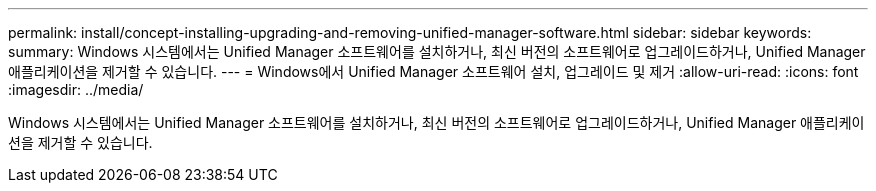 ---
permalink: install/concept-installing-upgrading-and-removing-unified-manager-software.html 
sidebar: sidebar 
keywords:  
summary: Windows 시스템에서는 Unified Manager 소프트웨어를 설치하거나, 최신 버전의 소프트웨어로 업그레이드하거나, Unified Manager 애플리케이션을 제거할 수 있습니다. 
---
= Windows에서 Unified Manager 소프트웨어 설치, 업그레이드 및 제거
:allow-uri-read: 
:icons: font
:imagesdir: ../media/


[role="lead"]
Windows 시스템에서는 Unified Manager 소프트웨어를 설치하거나, 최신 버전의 소프트웨어로 업그레이드하거나, Unified Manager 애플리케이션을 제거할 수 있습니다.
